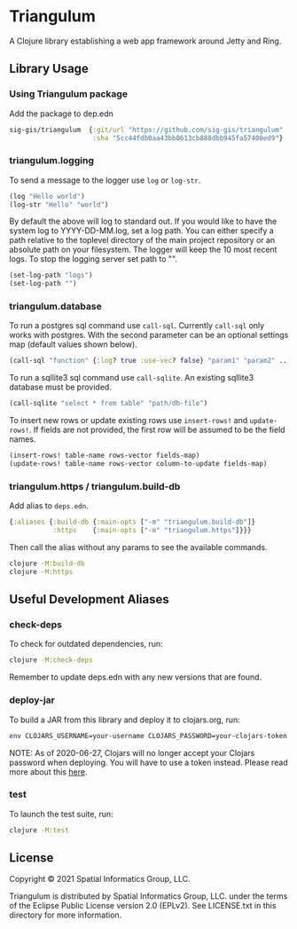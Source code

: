 * Triangulum

A Clojure library establishing a web app framework around Jetty and Ring.

** Library Usage

*** Using Triangulum package

Add the package to dep.edn

#+begin_src clojure
sig-gis/triangulum  {:git/url "https://github.com/sig-gis/triangulum"
                     :sha "5cc44fdb0aa43bb8613cb888dbb945fa57400ed9"}
#+end_src

*** triangulum.logging

To send a message to the logger use ~log~ or ~log-str~.

#+begin_src clojure
(log "Hello world")
(log-str "Hello" "world")
#+end_src

By default the above will log to standard out. If you would like to
have the system log to YYYY-DD-MM.log, set a log path. You can either specify
a path relative to the toplevel directory of the main project repository or an
absolute path on your filesystem. The logger will keep the 10 most recent logs.
To stop the logging server set path to "".

#+begin_src clojure
(set-log-path "logs")
(set-log-path "")
#+end_src

*** triangulum.database

To run a postgres sql command use ~call-sql~. Currently ~call-sql~
only works with postgres. With the second parameter can be an
optional settings map (default values shown below).

#+begin_src clojure
(call-sql "function" {:log? true :use-vec? false} "param1" "param2" ... "paramN")
#+end_src

To run a sqllite3 sql command use ~call-sqlite~. An existing sqllite3 database
must be provided.

#+begin_src clojure
(call-sqlite "select * from table" "path/db-file")
#+end_src

To insert new rows or update existing rows use ~insert-rows!~ and
~update-rows!~. If fields are not provided, the first row will be assumed to
be the field names.

#+begin_src clojure
(insert-rows! table-name rows-vector fields-map)
(update-rows! table-name rows-vector column-to-update fields-map)
#+end_src

*** triangulum.https / triangulum.build-db

Add alias to ~deps.edn~.

#+begin_src clojure
{:aliases {:build-db {:main-opts ["-m" "triangulum.build-db"]}
           :https    {:main-opts ["-m" "triangulum.https"]}}}
#+end_src

Then call the alias without any params to see the available commands.

#+begin_src sh
clojure -M:build-db
clojure -M:https
#+end_src

** Useful Development Aliases

*** check-deps

To check for outdated dependencies, run:

#+begin_src sh
clojure -M:check-deps
#+end_src

Remember to update deps.edn with any new versions that are found.

*** deploy-jar

To build a JAR from this library and deploy it to clojars.org, run:

#+begin_src sh
env CLOJARS_USERNAME=your-username CLOJARS_PASSWORD=your-clojars-token clojure -M:deploy-jar
#+end_src

NOTE: As of 2020-06-27, Clojars will no longer accept your Clojars
password when deploying. You will have to use a token instead. Please
read more about this [[https://github.com/clojars/clojars-web/wiki/Deploy-Tokens][here]].

*** test

To launch the test suite, run:

#+begin_src sh
clojure -M:test
#+end_src

** License

Copyright © 2021 Spatial Informatics Group, LLC.

Triangulum is distributed by Spatial Informatics Group, LLC. under the
terms of the Eclipse Public License version 2.0 (EPLv2). See
LICENSE.txt in this directory for more information.

